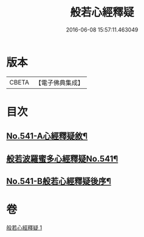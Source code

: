 #+TITLE: 般若心經釋疑 
#+DATE: 2016-06-08 15:57:11.463049

* 版本
 |     CBETA|【電子佛典集成】|

* 目次
** [[file:KR6c0160_001.txt::001-0818c1][No.541-A心經釋疑敘¶]]
** [[file:KR6c0160_001.txt::001-0819a1][般若波羅蜜多心經釋疑No.541¶]]
** [[file:KR6c0160_001.txt::001-0826c15][No.541-B般若心經釋疑後序¶]]

* 卷
[[file:KR6c0160_001.txt][般若心經釋疑 1]]

